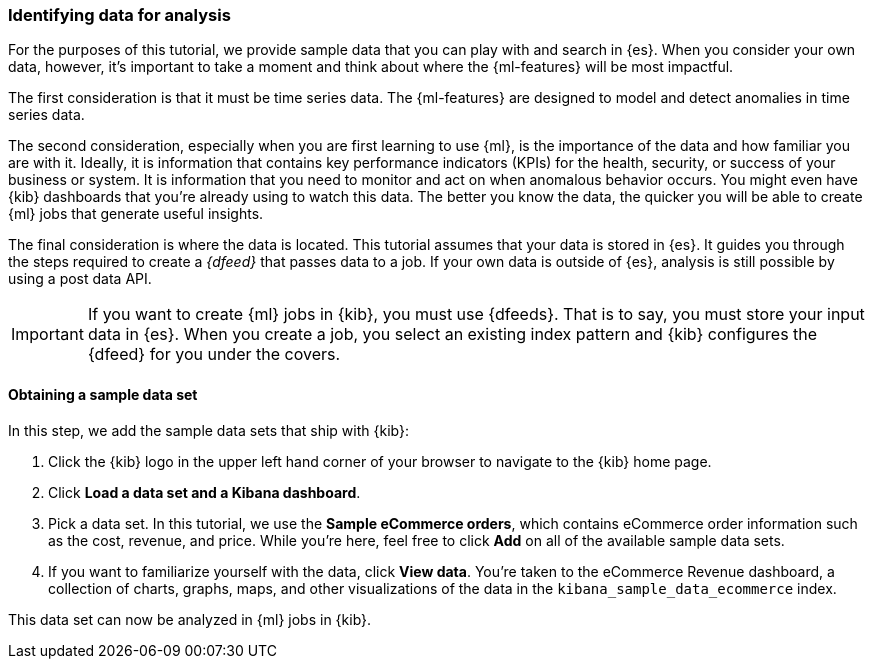 [role="xpack"]
[[ml-gs-data]]
=== Identifying data for analysis

For the purposes of this tutorial, we provide sample data that you can play with
and search in {es}. When you consider your own data, however, it's important to
take a moment and think about where the {ml-features} will be most
impactful.

The first consideration is that it must be time series data. The {ml-features}
are designed to model and detect anomalies in time series data.

The second consideration, especially when you are first learning to use {ml},
is the importance of the data and how familiar you are with it. Ideally, it is
information that contains key performance indicators (KPIs) for the health,
security, or success of your business or system. It is information that you need
to monitor and act on when anomalous behavior occurs. You might even have {kib}
dashboards that you're already using to watch this data. The better you know the
data, the quicker you will be able to create {ml} jobs that generate useful
insights.

The final consideration is where the data is located. This tutorial assumes that
your data is stored in {es}. It guides you through the steps required to create
a _{dfeed}_ that passes data to a job. If your own data is outside of {es},
analysis is still possible by using a post data API.

IMPORTANT: If you want to create {ml} jobs in {kib}, you must use {dfeeds}.
That is to say, you must store your input data in {es}. When you create
a job, you select an existing index pattern and {kib} configures the {dfeed}
for you under the covers.


[float]
[[ml-gs-sampledata]]
==== Obtaining a sample data set

In this step, we add the sample data sets that ship with {kib}: 

. Click the {kib} logo in the upper left hand corner of your browser to navigate
to the {kib} home page.

. Click *Load a data set and a Kibana dashboard*.

. Pick a data set. In this tutorial, we use the *Sample eCommerce orders*, which
contains eCommerce order information such as the cost, revenue, and price. While
you're here, feel free to click *Add* on all of the available sample data sets.

. If you want to familiarize yourself with the data, click *View data*. You're
taken to the eCommerce Revenue dashboard, a collection of charts, graphs, maps,
and other visualizations of the data in the `kibana_sample_data_ecommerce` index.

This data set can now be analyzed in {ml} jobs in {kib}.
